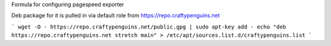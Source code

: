 Formula for configuring pagespeed exporter

Deb package for it is pulled in via default role from https://repo.craftypenguins.net

```
wget -O - https://repo.craftypenguins.net/public.gpg | sudo apt-key add -
echo "deb https://repo.craftypenguins.net stretch main" > /etc/apt/sources.list.d/craftypenguins.list
```
